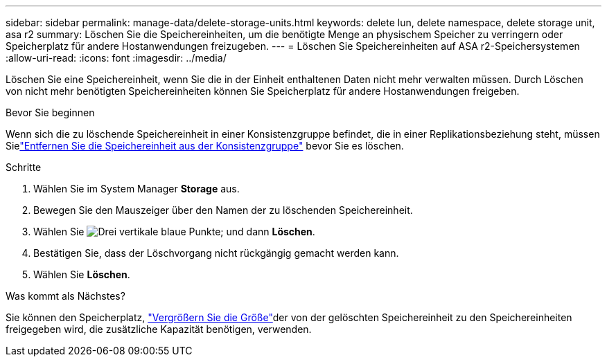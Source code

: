 ---
sidebar: sidebar 
permalink: manage-data/delete-storage-units.html 
keywords: delete lun, delete namespace, delete storage unit, asa r2 
summary: Löschen Sie die Speichereinheiten, um die benötigte Menge an physischem Speicher zu verringern oder Speicherplatz für andere Hostanwendungen freizugeben. 
---
= Löschen Sie Speichereinheiten auf ASA r2-Speichersystemen
:allow-uri-read: 
:icons: font
:imagesdir: ../media/


[role="lead"]
Löschen Sie eine Speichereinheit, wenn Sie die in der Einheit enthaltenen Daten nicht mehr verwalten müssen. Durch Löschen von nicht mehr benötigten Speichereinheiten können Sie Speicherplatz für andere Hostanwendungen freigeben.

.Bevor Sie beginnen
Wenn sich die zu löschende Speichereinheit in einer Konsistenzgruppe befindet, die in einer Replikationsbeziehung steht, müssen Sielink:../data-protection/manage-consistency-groups-add-remove-storage-units.html#remove-a-storage-unit-from-a-consistency-group["Entfernen Sie die Speichereinheit aus der Konsistenzgruppe"] bevor Sie es löschen.

.Schritte
. Wählen Sie im System Manager *Storage* aus.
. Bewegen Sie den Mauszeiger über den Namen der zu löschenden Speichereinheit.
. Wählen Sie image:icon_kabob.gif["Drei vertikale blaue Punkte"]; und dann *Löschen*.
. Bestätigen Sie, dass der Löschvorgang nicht rückgängig gemacht werden kann.
. Wählen Sie *Löschen*.


.Was kommt als Nächstes?
Sie können den Speicherplatz, link:modify-storage-units.html["Vergrößern Sie die Größe"]der von der gelöschten Speichereinheit zu  den Speichereinheiten freigegeben wird, die zusätzliche Kapazität benötigen, verwenden.
